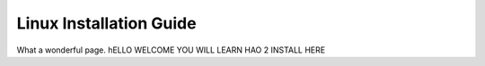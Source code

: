 Linux Installation Guide
===========================
What a wonderful page. hELLO WELCOME YOU WILL LEARN HAO 2 INSTALL HERE
